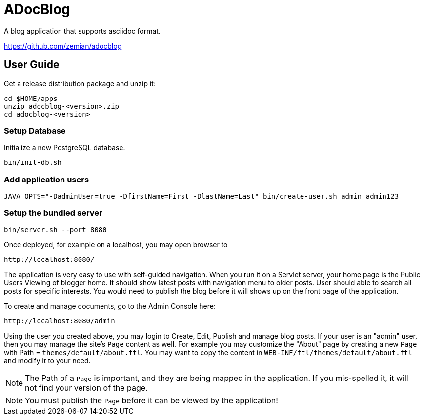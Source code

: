 = ADocBlog

A blog application that supports asciidoc format.

https://github.com/zemian/adocblog

== User Guide

Get a release distribution package and unzip it:

  cd $HOME/apps
  unzip adocblog-<version>.zip
  cd adocblog-<version>


=== Setup Database

Initialize a new PostgreSQL database.

  bin/init-db.sh


=== Add application users

  JAVA_OPTS="-DadminUser=true -DfirstName=First -DlastName=Last" bin/create-user.sh admin admin123


=== Setup the bundled server

  bin/server.sh --port 8080


Once deployed, for example on a localhost, you may open browser to

  http://localhost:8080/

The application is very easy to use with self-guided navigation. When you run it on a Servlet server,
your home page is the Public Users Viewing of blogger home. It should show latest posts with navigation
menu to older posts. User should able to search all posts for specific interests. You would need to
publish the blog before it will shows up on the front page of the application.

To create and manage documents, go to the Admin Console here:

  http://localhost:8080/admin

Using the user you created above, you may login to Create, Edit, Publish and manage blog posts. If your
user is an "admin" user, then you may manage the site's `Page` content as well. For example you
may customize the "About" page by creating a new `Page` with Path = `themes/default/about.ftl`. You may
want to copy the content in `WEB-INF/ftl/themes/default/about.ftl` and modify it to your need.

NOTE: The Path of a `Page` is important, and they are being mapped in the application. If you mis-spelled
it, it will not find your version of the page.

NOTE: You must publish the `Page` before it can be viewed by the application!
